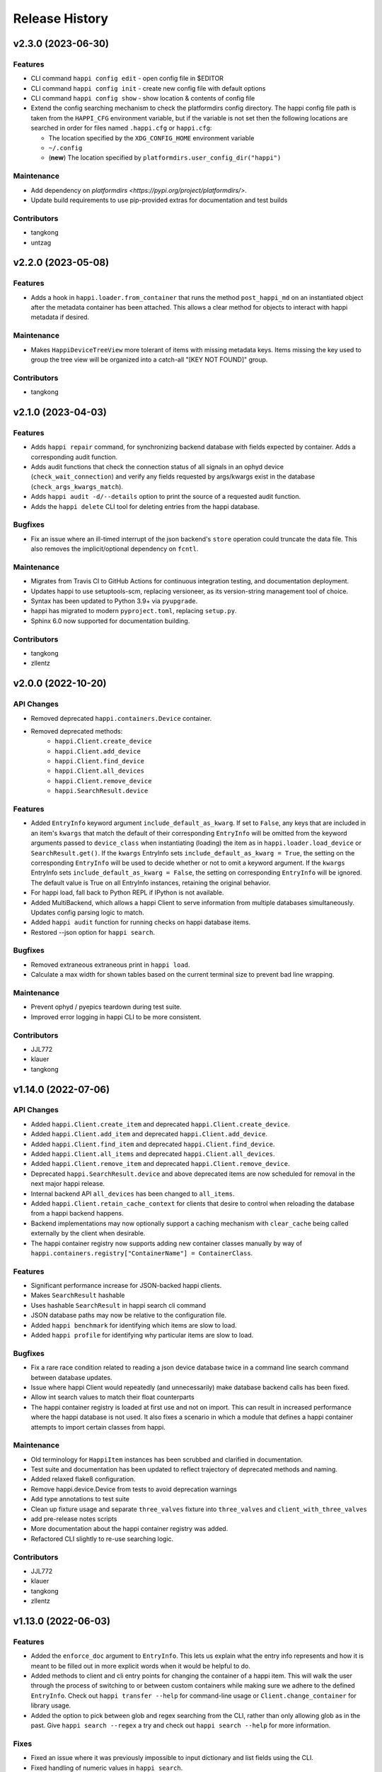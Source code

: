 Release History
###############


v2.3.0 (2023-06-30)
===================

Features
--------
- CLI command ``happi config edit`` - open config file in $EDITOR
- CLI command ``happi config init`` - create new config file with default options
- CLI command ``happi config show`` - show location & contents of config file
- Extend the config searching mechanism to check the platformdirs config directory.
  The happi config file path is taken from the ``HAPPI_CFG`` environment variable,
  but if the variable is not set then the following locations are searched in order
  for files named ``.happi.cfg`` or ``happi.cfg``:

  - The location specified by the ``XDG_CONFIG_HOME`` environment variable
  - ``~/.config``
  - (**new**) The location specified by ``platformdirs.user_config_dir("happi")``

Maintenance
-----------
- Add dependency on `platformdirs <https://pypi.org/project/platformdirs/>`.
- Update build requirements to use pip-provided extras for documentation and test builds

Contributors
------------
- tangkong
- untzag



v2.2.0 (2023-05-08)
===================

Features
--------
- Adds a hook in ``happi.loader.from_container`` that runs the method
  ``post_happi_md`` on an instantiated object after the metadata
  container has been attached.
  This allows a clear method for objects to interact with
  happi metadata if desired.

Maintenance
-----------
- Makes ``HappiDeviceTreeView`` more tolerant of items with missing metadata keys.
  Items missing the key used to group the tree view will be organized
  into a catch-all "[KEY NOT FOUND]" group.

Contributors
------------
- tangkong



v2.1.0 (2023-04-03)
===================

Features
--------
- Adds ``happi repair`` command, for synchronizing backend database with fields expected by container.
  Adds a corresponding audit function.
- Adds audit functions that check the connection status of all signals in an
  ophyd device (``check_wait_connection``) and verify any fields requested by
  args/kwargs exist in the database (``check_args_kwargs_match``).
- Adds ``happi audit -d/--details`` option to print the source of a requested
  audit function.
- Adds the ``happi delete`` CLI tool for deleting entries from the happi database.

Bugfixes
--------
- Fix an issue where an ill-timed interrupt of the json backend's
  ``store`` operation could truncate the data file. This also removes
  the implicit/optional dependency on ``fcntl``.

Maintenance
-----------
- Migrates from Travis CI to GitHub Actions for continuous integration testing, and documentation deployment.
- Updates happi to use setuptools-scm, replacing versioneer, as its version-string management tool of choice.
- Syntax has been updated to Python 3.9+ via ``pyupgrade``.
- happi has migrated to modern ``pyproject.toml``, replacing ``setup.py``.
- Sphinx 6.0 now supported for documentation building.

Contributors
------------
- tangkong
- zllentz



v2.0.0 (2022-10-20)
===================

API Changes
-----------
- Removed deprecated ``happi.containers.Device`` container.
- Removed deprecated methods:
    * ``happi.Client.create_device``
    * ``happi.Client.add_device``
    * ``happi.Client.find_device``
    * ``happi.Client.all_devices``
    * ``happi.Client.remove_device``
    * ``happi.SearchResult.device``

Features
--------
- Added ``EntryInfo`` keyword argument ``include_default_as_kwarg``.  If set to ``False``,
  any keys that are included in an item's ``kwargs`` that match the default of their
  corresponding ``EntryInfo`` will be omitted from the keyword arguments passed to
  ``device_class`` when instantiating (loading) the item as in ``happi.loader.load_device`` or
  ``SearchResult.get()``.
  If the ``kwargs`` EntryInfo sets ``include_default_as_kwarg = True``,
  the setting on the corresponding ``EntryInfo`` will be used to decide
  whether or not to omit a keyword argument.
  If the ``kwargs`` EntryInfo sets ``include_default_as_kwarg = False``,
  the setting on corresponding ``EntryInfo`` will be ignored.
  The default value is True on all EntryInfo instances, retaining the original behavior.
- For happi load, fall back to Python REPL if IPython is not available.
- Added MultiBackend, which allows a happi Client to serve information
  from multiple databases simultaneously.  Updates config parsing logic
  to match.
- Added ``happi audit`` function for running checks on happi database items.
- Restored --json option for ``happi search``.

Bugfixes
--------
- Removed extraneous extraneous print in ``happi load``.
- Calculate a max width for shown tables based on the current terminal size
  to prevent bad line wrapping.

Maintenance
-----------
- Prevent ophyd / pyepics teardown during test suite.
- Improved error logging in happi CLI to be more consistent.

Contributors
------------
- JJL772
- klauer
- tangkong



v1.14.0 (2022-07-06)
====================

API Changes
-----------
- Added ``happi.Client.create_item`` and deprecated
  ``happi.Client.create_device``.
- Added ``happi.Client.add_item`` and deprecated ``happi.Client.add_device``.
- Added ``happi.Client.find_item`` and deprecated ``happi.Client.find_device``.
- Added ``happi.Client.all_items`` and deprecated ``happi.Client.all_devices``.
- Added ``happi.Client.remove_item`` and deprecated
  ``happi.Client.remove_device``.
- Deprecated ``happi.SearchResult.device`` and above deprecated items are now
  scheduled for removal in the next major happi release.
- Internal backend API ``all_devices`` has been changed to ``all_items``.
- Added ``happi.Client.retain_cache_context`` for clients that desire to
  control when reloading the database from a happi backend happens.
- Backend implementations may now optionally support a caching mechanism with
  ``clear_cache`` being called externally by the client when desirable.
- The happi container registry now supports adding new container classes
  manually by way of
  ``happi.containers.registry["ContainerName"] = ContainerClass``.

Features
--------
- Significant performance increase for JSON-backed happi clients.
- Makes ``SearchResult`` hashable
- Uses hashable ``SearchResult`` in happi search cli command
- JSON database paths may now be relative to the configuration file.
- Added ``happi benchmark`` for identifying which items are slow to load.
- Added ``happi profile`` for identifying why particular items are slow to load.

Bugfixes
--------
- Fix a rare race condition related to reading a json device database
  twice in a command line search command between database updates.
- Issue where happi Client would repeatedly (and unnecessarily) make database
  backend calls has been fixed.
- Allow int search values to match their float counterparts
- The happi container registry is loaded at first use and not on import.  This
  can result in increased performance where the happi database is not used.
  It also fixes a scenario in which a module that defines a happi container
  attempts to import certain classes from happi.

Maintenance
-----------
- Old terminology for ``HappiItem`` instances has been scrubbed and clarified
  in documentation.
- Test suite and documentation has been updated to reflect trajectory of
  deprecated methods and naming.
- Added relaxed flake8 configuration.
- Remove happi.device.Device from tests to avoid deprecation warnings
- Add type annotations to test suite
- Clean up fixture usage and separate ``three_valves`` fixture into ``three_valves`` and ``client_with_three_valves``
- add pre-release notes scripts
- More documentation about the happi container registry was added.
- Refactored CLI slightly to re-use searching logic.

Contributors
------------
- JJL772
- klauer
- tangkong
- zllentz


v1.13.0 (2022-06-03)
====================

Features
--------
- Added the ``enforce_doc`` argument to ``EntryInfo``. This lets us explain
  what the entry info represents and how it is meant to be filled out
  in more explicit words when it would be helpful to do.
- Added methods to client and cli entry points for changing the container
  of a happi item. This will walk the user through the process of
  switching to or between custom containers while making sure we adhere
  to the defined ``EntryInfo``. Check out ``happi transfer --help`` for
  command-line usage or ``Client.change_container`` for library usage.
- Added the option to pick between glob and regex searching from the CLI,
  rather than only allowing glob as in the past.
  Give ``happi search --regex`` a try and check out ``happi search --help``
  for more information.

Fixes
-----
- Fixed an issue where it was previously impossible to input dictionary
  and list fields using the CLI.
- Fixed handling of numeric values in ``happi search``.
- Fixed range searching logic for multiple range searches in one query.
- Fixed the ambiguity between a search returning no results (exit code 0)
  and a search being malformed (exit code 1).

Maintenance
-----------
- Refactored the CLI to use ``click`` instead of bare ``argparse``.
  This implementation is much cleaner and will lead to more advanced
  CLI features in the future.
- ``psdm_qs_cli`` and ``pymongo`` are no longer required dependencies of
  ``happi``. These have been reclassified into the ``run_constrained``
  portion of the conda recipe bundled in this repository and will also
  be adjusted on conda-forge.
- Improved usage and cleanup of temporary files when running the happi
  test suite.
- Restored the automatic documention uploads.
- Added/modified test cases to better cover search behavior.

Contributors
------------
- tangkong


v1.12.0 (2022-03-31)
====================

Features
--------
- Add optional per-device load timers to help identify slow-loading devices.

Fixes
-----
- Fixed an issue where missing keys could cause a find match to fail.
- Switch on-import fcntl warning to debug to reduce spam.

Contributors
------------
- klauer


v1.11.0 (2022-02-07)
====================

Features
--------
- Add ``--names`` flag to the ``happi search`` command. This causes the
  search to output only the names of the matching devices. This is useful
  for using the output of ``happi search`` inside another ``happi`` command,
  for example: ``happi load $(happi search "*" --names)``.

Contributors
------------
- unztag


v1.10.1 (2021-11-15)
====================

Bugfixes
--------
- Fix a logging format error in ``Client.from_config``

Contributors
------------
- klauer


v1.10.0 (2021-09-27)
====================

Features
--------
- Add ``happi container-registry`` command-line utility. This shows the user
  which ``happi`` containers are registered and available in their session.
  This is very useful for debugging purposes and more generally to
  understand which containers are available.

Maintenance
-----------
- Fix error in the docs build.
- Misc updates to the CI.

Contributors
------------
- unztag
- zrylettc


v1.9.0 (2021-02-10)
===================

Features
--------
- Add ``happi update <json>`` command-line utility. This allows the user to
  pipe in a json blob to the happi CLI to update their database. This enables
  bulk updates in a convenient way.
- Allow short (under 3) and long (over 80) character names. Users who want
  further restrictions on names for their projects are encouraged to create
  a custom container.
- Allow arbitrary user functions to be passed in to the EntryInfo ``enforce``
  field, for custom validation of data. These functions should mimic the
  signature and behavior of the built-in types: take one argument, return the
  value back as-is or cast to the type, raise ValueError if there is an issue.

Bugfixes
--------
- Properly expand home directory (~) in the JSON backend database path.
- Require that the name field does not conflict with reserved Python keywords.
- Fix an issue where boolean fields edited from the command-line were always
  interpreted as True.

Maintenance
-----------
- Update CI to PCDS standards.

Contributors
------------
- klauer
- unztag
- zllentz


v1.8.4 (2021-01-08)
===================

Bugfixes
--------
- Fix an issue where a package implementing a happi containers entrypoint
  could fail to be picked up by the happi registry based on the import order.

Maintenance
-----------
- Revisions, clarifications, and additions to the documentation.
- Docstring style fixes.

Contributors
------------
- klauer
- untzag
- zrylettc


v1.8.3 (2020-11-17)
===================

Bugfixes
--------
- Fix loading of acromag io channels from the lcls questionnaire.
  Previously, these were loading full acromag devices instead of
  individual channels and were using the incorrect PVs.
- Fix loading of Beckhoff axis motors from the lcls questionnaire.
  Previously, these were misidentified as IMS motors.

Maintenance
-----------
- Refactor questionnaire entry creation to accomplish the above.

Contributors
------------
- cristinasewell


v1.8.2 (2020-10-20)
===================

Bugfixes
--------
- Removed hanging raise command from qs loader (hotfix)


v1.8.1 (2020-10-21)
===================

Bugfixes
--------
- Fix various issues causing questionnaire loads to fail.
- Fix clarity issues for failed questionnaire loads.

Maintenance
-----------
- Break up the questionnaire loading routines into more maintainable
  chunks, reorganizing and cleaning up the code.
- Allow introspection of questionnaire state for debugging.


v1.8.0 (2020-10-07)
===================

Features
--------
- Adds bash/fzf-based fuzzy finding of happi items with corresponding
  activate/deactivate scripts.
- Adds ``happi search --json`` option to output JSON instead of a table.

Maintenance
-----------
- Move IPython import to where it's needed in ``happi load``, saving
  approximately half a second on any other ``happi`` CLI invocation.


v1.7.2 (2020-09-17)
===================

Bugfixes
--------
- Fix issue with edge cases in lcls questionnaire loader
- Fix issue with unclear warnings on creating malformed entries

Maintenance
-----------
- Improve testing coverage for CLI functions


v1.7.1 (2020-08-20)
===================

Bugfixes
--------
- Fix cli issue where the ``--clone`` argument would fail.
- Make sure the happi cli returns usage information
  if the user passes no arguments.


v1.7.0 (2020-08-18)
===================

Features
--------
- Add cli search globbing, e.g. now the following will work:
  ``happi search xpp*`` (show all devices whose names start with xpp)

Bugfixes
--------
- Fix issue with silent failure when editing a non-existent field.
- Fix issues related to changing an entry's name field.

Maintenance
-----------
- Add documentation for the happi cli
- Update the db.json examples to use OphydItem


v1.6.1 (2020-07-01)
===================

Bugfixes
--------
-   Do not raise an exception on single malformed entries uncovered during
    a search. Treat these as missing entries. This was causing an issue
    where queries like ``all_devices`` would fail outright.
-   Fix issue where ``device_cls`` string would leak through and raise a
    bad/confusing exception during ``create_device``

Maintenance
-----------
-   Reduce missing backends log messages from ``warning`` to ``debug``.
-   Fix docs failing to build and related issues.
-   Add ``requirements.txt`` file to ``MANIFEST.in``.


v1.6.0 (2020-04-30)
===================

-  LCLS-specific containers are moved out of happi, and into
   `pcdsdevices <https://github.com/pcdshub/pcdsdevices/tree/master/pcdsdevices/happi>`__
-  ``OphydItem`` is now the preferred basic ``ophyd.Device``
   container, with the intention of fully deprecating ``Device`` to
   avoid naming confusion
-  Minor internal fixes


v1.5.0 (2020-04-06)
===================

-  Refactor search methods, supporting mongo and JSON backends

   -  ``search`` - search by key/value pairs as kwargs
   -  ``search_range`` - search for a range of values in a specific key
   -  ``search_regex`` - search for key/value pairs as kwargs, with
      values being regular expressions
   -  Adds ``SearchResult`` container, allowing for access of metadata
      or device instantiation

-  ``Client['item']`` supported
-  ``happi.Device`` is now marked as deprecated

   -  Migrate to ``happi.OphydItem``

-  Documentation building fixed and made more accurate
-  Internal refactoring

   -  Reduce usage of metaclasses
   -  pymongo/mongomock are truly optional test dependencies now
   -  Added pre-commit configuration for developer quality-of-life
   -  ``HappiItem``\ s are now ``copy.copy()``-able
   -  Backends supply generators and not lists

-  Fixed many oustanding issues with the JSON backend


v1.4.0 (2020-03-13)
===================

Enhancements
------------

-  Add an add command for cli, e.g. ``happi add`` to start an interactive
   device adder
-  Add an edit command for cli, e.g. ``happi edit im3l0 location=750``
   prefix=IM3L0:PPM
-  Change search command syntax to be simpler (more like edit)
-  Add a load command for cli, e.g. ``happi load im3l0 im1l1`` -> IPython
   session plus other changes made in dev to get it working
-  Add two new Happi-aware Qt widgets: HappiDeviceListView &
   HappiDeviceTreeView

Bug Fixes
---------

-  Initialize database if it does not yet exists
-  Fix broken tests


v1.3.0 (2019-12-10)
===================

Enhancements
------------

-  Command line script allow users to search and add devices
   `#84 <https://github.com/pcdshub/happi/issues/84>`__
-  Base ``Container`` object now available with minimum amount of
   ``EntryInfo`` `#92 <https://github.com/pcdshub/happi/issues/92>`__
-  Allow Happi to load more devices from LCLS questionnaire
   `#94 <https://github.com/pcdshub/happi/issues/94>`__
-  New function ``list_choices`` added to ``happi.Client`` to allow user
   to know what beamlines, prefixes, names, etc. will return results.
-  Threaded ``load_devices`` with option to specify a callback when
   devices are ready
   `#67 <https://github.com/pcdshub/happi/issues/67>`__


v1.2.1 (2019-03-07)
===================

Bug Fixes
---------

-  The test suite now passes without the ``mongomock`` backend
   (`#89 <https://github.com/pcdshub/happi/issues/89>`__)
-  Ensure our file handles are properly closed in the JSON backend by
   using context managers
   (`#87 <https://github.com/pcdshub/happi/issues/87>`__)


v1.2.0 (2018-12-19)
===================

Enhancements
------------

-  ``Client`` now has a method ``load_device`` for searching the
   database for a ``Container`` and then loading the corresponding
   object based on ``device_class``, ``args`` and ``kwargs``. This is a
   shortcut to combine two previously existing features
   ``Client.find_device`` and ``happi.loader.from_container``

-  ``Client.from_config`` will create a ``Client`` object from a
   provided configuration file. You can either pass this file in
   explicitly, specify it via the the environment variable
   ``$HAPPI_CFG``, or it will be searched for in ``~config`` or wherever
   you specify your \`$XDG_CONFIG_HOME environment variable

-  Additional keywords were added to the base ``Device`` container;
   ``lightpath``, ``documentation`` and ``embedded_screen``,
   ``detailed_screen`` and ``engineering_screen``

-  There is now a base container for a ``Motor`` object.

Deprecations
------------

-  ``screen`` is longer a supported key. This was too generic and the
   three keys detailed above allow the user more specificity.

Fixes
-----

-  The ``JSONBackend`` no longer relies on ``fcntl`` a Linux only module
   of the Python standard library.


v1.1.2 (2018-08-30)
===================

Maintenance
-----------

-  In ``from_container``, the provided container is compared against the
   cached version of the device to find discrepancies. This means that
   modified container objects will always load a new Device.
   (`#62 <https://github.com/pcdshub/happi/issues/62>`__)
-  The QSBackend uses newer methods available in the psdm_qs_cli to
   determine the proposal from the experiment name. This is more robust
   against exotic experiment naming schemas than prior implementations
   (`#68 <https://github.com/pcdshub/happi/issues/68>`__)


v1.1.1 (2018-03-08)
===================

Enhancements
------------

-  The ``QSBackend`` guesses which a type of motor based on the
   ``prefix``. Currently this supports ``Newport``, ``IMS``, and
   ``PMC100`` motors. While there is not an explicit dependency, this
   will require ``pcdsdevices >= 0.5.0`` to load properly
   (`#51 <https://github.com/pcdshub/happi/issues/51>`__)

Bug Fixes
---------

-  Templating is more robust when dealing with types. This includes a
   fatal case where the default for an ``EntryInfo`` is ``None``
   (`#50 <https://github.com/pcdshub/happi/issues/50>`__)
-  A proper error message is returned if an entry in the table does not
   have the requisite information to load
   (`#53 <https://github.com/pcdshub/happi/issues/53>`__ )


v1.1.0 (2018-02-13)
===================

Ownership of this repository has been transferred to
https://github.com/pcdshub

Enhancements
------------

Happi now has a cache so the repeated requests to load the same device
do not spawn multiple objects.

Maintenance
-----------

-  Cleaner logging messages
-  ``QSBackend`` was expanded to accommodate different keyword arguments
   associated with different authentication methods.


v1.0.0 (2018-01-31)
===================

Enhancements
------------

-  ``happi`` now handles loading devices with the built-in ``EntryInfo``
   -> args, kwargs and device_class. Simply enter the proper information
   in these fields, either directly inputting information or using
   ``jinja2`` templating. The functions ``from_container`` and
   ``load_devices`` will then handle the necessary imports and
   initialize devices for you
-  Select which backend you want to use with the environment variable
   ``$HAPPI_BACKEND``
-  Backend to read from the PCDS Questionnaire
-  All containers work out of the box with ``pcdsdevices >= 0.3.0`` ##
   API
-  All backends are stored in the ``backends`` directory.
-  The default plugin is now considered to be ``JSONBackend``
-  The function formerly called ``load_device`` is now ``find_device``.

Build
-----

-  ``jinja2`` is now a dependency
-  ``psdm_qs_cli`` is now an optional dependency if you want to use the
   Questionnaire backend
-  ``pymongo`` is now an optional dependency if you do not want to use
   the MongoDB backend
-  Only tested against Python ``3.5.x`` and ``3.6.x``
-  Sent to the ``pcds-tag`` and ``pcds-dev`` Anaconda channels instead
   of the ``skywalker`` channels


v0.5.0 (2017-11-11)
===================

Enhancements
------------

-  ``happi`` now supports multiple backends. The required database
   operations are templated in the ``happi.backends.Backend`` The
   existing mongoDB support was kept as the default, but the an
   additional JSON backend was added. The choice of database type can be
   entered as an argument to the ``happi.Client``
-  Conda builds of ``happi`` are now available at ``skywalker-tag`` and
   ``skywalker-dev``

Bug Fixes
---------

-  Devices comparison now works properly. The listed prefix and names
   are compared.

API Changes
-----------

-  ``Mirror`` container has been changed to the more specific name
   ``OffsetMirror``

Deprecations
------------

-  ``happi`` will no longer support Python 2.7


v0.4.0 (2017-04-04)
===================

Bug Fixes
---------

-  Removed dependency on mongomock in conda-recipe
-  ``MockClient`` creates entire ``device_types`` container mapping

API Changes
-----------

-  Renamed alias -> name, and base -> prefix for Ophyd compatibility


v0.3.0 (2017-03-22)
===================

Enhancements
------------

-  Added Python 2.7 support
-  Added macros keyword for EDM support
-  Added CI tools for Travis, Codecov
-  Changed tests to use a ``mongomock.MockClient`` instead of an actual
   mongoDB instance
-  Device can now ``show_info`` and print a table output of all entered
   information

Bug Fixes
---------

-  ``active`` EntryInfo should default to True

API Changes
-----------

-  Moved the tests directory into the package to make it easily
   importable by other modules hoping to use a MockClient
-  Introduced explicit dependencies on ``six``, ``mongomock``, and
   ``prettytable``
